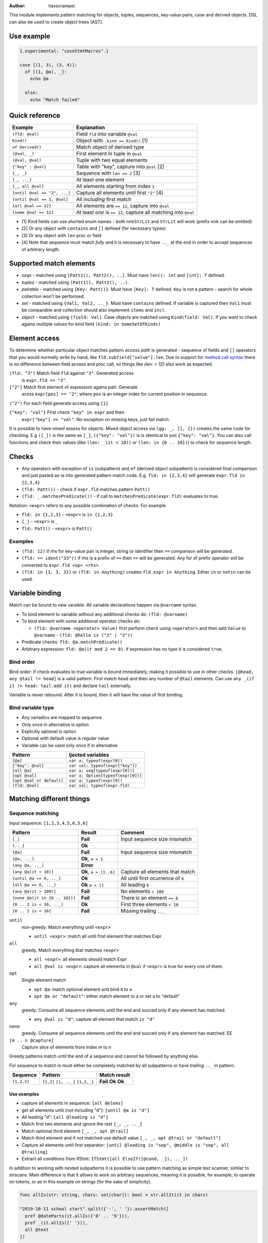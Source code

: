.. raw:: html
  <blockquote><p>
  "you can probably make a macro for that" -- Rika, 22-09-2020 10:41:51
  </p></blockquote>

:Author: haxscramper

This module implements pattern matching for objects, tuples,
sequences, key-value pairs, case and derived objects. DSL can also be
used to create object trees (AST).

Use example
===========


.. code:: nim

    {.experimental: "caseStmtMacros".}

    case [(1, 3), (3, 4)]:
      of [(1, @a), _]:
        echo @a

      else:
        echo "Match failed"


Quick reference
===============

============================= =======================================================
 Example                       Explanation
============================= =======================================================
 ``(fld: @val)``               Field ``fld`` into variable ``@val``
 ``Kind()``                    Object with ``.kind == Kind()`` [1]
 ``of Derived()``              Match object of derived type
 ``(@val, _)``                 First element in tuple in ``@val``
 ``(@val, @val)``              Tuple with two equal elements
 ``{"key" : @val}``            Table with "key", capture into ``@val`` [2]
 ``[_, _]``                    Sequence with ``len == 2`` [3]
 ``[_, .._]``                  At least one element
 ``[_, all @val]``             All elements starting from index ``1``
 ``[until @val == "2", .._]``  Capture all elements *until* first ``"2"`` [4]
 ``[until @val == 1, @val]``   All *including* first match
 ``[all @val == 12]``          All elements are ``== 12``, capture into ``@val``
 ``[some @val == 12]``         At least *one* is ``== 12``, capture all matching into ``@val``
============================= =======================================================

- [1] Kind fields can use shorted enum names - both ``nnkStrLit`` and
  ``StrLit`` will work (prefix ``nnk`` can be omitted)
- [2] Or any object with ``contains`` and ``[]`` defined (for necessary types)
- [3] Or any object with ``len`` proc or field
- [4] Note that sequence must match *fully* and it is necessary to have
  ``.._`` at the end in order to accept sequences of arbitrary length.

Supported match elements
========================

- *seqs* - matched using ``[Patt1(), Patt2(), ..]``. Must have
  ``len(): int`` and ``[int]: T`` defined.
- *tuples* - matched using ``(Patt1(), Patt2(), ..)``.
- *pairable* - matched using ``{Key: Patt()}``. Must have ``[Key]: T``
  defined. ``Key`` is not a pattern - search for whole collection
  won't be performed.
- *set* - matched using ``{Val1, Val2, .._}``. Must have ``contains``
  defined. If variable is captured then ``Val1`` must be comparable
  and collection should also implement ``items`` and ``incl``.
- *object* - matched using ``(field: Val)``. Case objects are matched
  using ``Kind(field: Val)``. If you want to check agains multiple
  values for kind field ``(kind: in SomeSetOfKinds)``

Element access
==============

To determine whether particular object matches pattern *access
path* is generated - sequence of fields and ``[]`` operators that you
would normally write by hand, like ``fld.subfield["value"].len``. Due to
support for `method call syntax
<https://nim-lang.org/docs/manual.html#procedures-method-call-syntax>`_
there is no difference between field access and proc call, so things
like `(len: < 12)` also work as expected.

``(fld: "3")`` Match field ``fld`` against ``"3"``. Generated access
    is ``expr.fld == "3"``.

``["2"]`` Match first element of expression agains patt. Generate
    acess ``expr[pos] == "2"``, where ``pos`` is an integer index for
    current position in sequence.

``("2")`` For each field generate access using ``[1]``

``{"key": "val"}`` First check ``"key" in expr`` and then
    ``expr["key"] == "val"``. No exception on missing keys, just fail
    match.

It is possible to have mixed assess for objects. Mixed object access
via ``(gg: _, [], {})`` creates the same code for checking. E.g ``([_])``
is the same as ``[_]``, ``({"key": "val"})`` is is identical to just
``{"key": "val"}``. You can also call functions and check their values
(like ``(len: _(it < 10))`` or ``(len: in {0 .. 10})``) to check for
sequence length.

Checks
======

- Any operators with exception of ``is`` (subpattern) and ``of`` (derived
  object subpattern) is considered final comparison and just pasted as-is
  into generated pattern match code. E.g. ``fld: in {2,3,4}`` will generate
  ``expr.fld in {2,3,4}``

- ``(fld: Patt())`` - check if ``expr.fld`` matches pattern ``Patt()``

- ``(fld: _.matchesPredicate())`` - if call to
  ``matchesPredicate(expr.fld)`` evaluates to true.

Notation: ``<expr>`` refers to any possible combination of checks. For
example

- ``fld: in {1,2,3}`` - ``<expr>`` is ``in {1,2,3}``
- ``[_]`` - ``<expr>`` is ``_``
- ``fld: Patt()`` - ``<expr>`` is ``Patt()``

Examples
--------

- ``(fld: 12)`` If rhs for key-value pair is integer, string or
  identifier then ``==`` comparison will be generated.
- ``(fld: == ident("33"))`` if rhs is a prefix of ``==`` then ``==`` will
  be generated. Any for of prefix operator will be converted to
  ``expr.fld <op> <rhs>``.
- ``(fld: in {1, 3, 3})`` or ``(fld: in Anything)`` creates ``fld.expr
  in Anything``. Either ``in`` or ``notin`` can be used.

Variable binding
================

Match can be bound to new varaible. All variable declarations happen
via ``@varname`` syntax.

- To bind element to variable without any additional checks do: ``(fld: @varname)``
- To bind element with some additional operator checks do:

  - ``(fld: @varname <operator> Value)`` first perform check using
    ``<operator>`` and then add ``Value`` to ``@varname``
    - ``(fld: @hello is ("2" | "3"))``

- Predicate checks: ``fld: @a.matchPredicate()``
- Arbitrary expression: ``fld: @a(it mod 2 == 0)``. If expression has no
  type it is considered ``true``.

Bind order
----------

Bind order: if check evaluates to true variable is bound immediately,
making it possible to use in other checks. ``[@head, any @tail !=
head]`` is a valid pattern. First match ``head`` and then any number
of ``@tail`` elements. Can use ``any _(if it != head: tail.add it)``
and declare ``tail`` externally.

Variable is never rebound. After it is bound, then it will have the
value of first binding.

Bind variable type
------------------

- Any variadics are mapped to sequence
- Only once in alternative is option
- Explicitly optional is option
- Optional with default value is regular value
- Variable can be used only once if in alternative


========================== =====================================
 Pattern                     Ijected variables
========================== =====================================
 ``[@a]``                    ``var a: typeof(expr[0])``
 ``{"key": @val}``           ``var val: typeof(expr["key"])``
 ``[all @a]``                ``var a: seq[typeof(expr[0])]``
 ``[opt @val]``              ``var a: Option[typeof(expr[0])]``
 ``[opt @val or default]``   ``var a: typeof(expr[0])``
 ``(fld: @val)``             ``var val: typeof(expr.fld)``
========================== =====================================

Matching different things
=========================

Sequence matching
-----------------

Input sequence: ``[1,2,3,4,5,6,5,6]``

================================= ======================== ====================================
 Pattern                           Result                   Comment
================================= ======================== ====================================
 ``[_]``                           **Fail**                 Input sequence size mismatch
 ``[.._]``                         **Ok**
 ``[@a]``                          **Fail**                 Input sequence size mismatch
 ``[@a, .._]``                     **Ok**, ``a = 1``
 ``[any @a, .._]``                 **Error**
 ``[any @a(it < 10)]``             **Ok**, ``a = [1..6]``   Capture all elements that match
 ``[until @a == 6, .._]``          **Ok**                   All until first ocurrence of ``6``
 ``[all @a == 6, .._]``            **Ok** ``a = []``        All leading ``6``
 ``[any @a(it > 100)]``            **Fail**                 No elements ``> 100``
 ``[none @a(it in {6 .. 10})]``    **Fail**                 There is an element ``== 6``
 ``[0 .. 2 is < 10, .._]``         **Ok**                   First three elements ``< 10``
 ``[0 .. 2 is < 10]``              **Fail**                 Missing trailing ``.._``
================================= ======================== ====================================

``until``
    non-greedy. Match everything until ``<expr>``

    - ``until <expr>``: match all until frist element that matches Expr

``all``
    greedy. Match everything that matches ``<expr>``

    - ``all <expr>``: all elements should match Expr

    - ``all @val is <expr>``: capture all elements in ``@val`` if ``<expr>``
      is true for every one of them.
``opt``
    Single element match

    - ``opt @a``: match optional element and bind it to a

    - ``opt @a or "default"``: either match element to a or set a to
      "default"
``any``
    greedy. Consume all sequence elements until the end and
    succed only if any element has matched.

    - ``any @val is "d"``: capture all element that match ``is "d"``

``none``
    greedy. Consume all sequence elements until the end and
    succed only if any element has matched. EE

``[m .. n @capture]``
    Capture slice of elements from index `m` to `n`

Greedy patterns match until the end of a sequence and cannot be
followed by anything else.

For sequence to match is must either be completely matched by all
subpatterns or have trailing ``.._`` in pattern.

============= ============== ==============
 Sequence      Pattern        Match result
============= ============== ==============
 ``[1,2,3]``   ``[1,2]``      **Fail**
               ``[1, .._]``   **Ok**
               ``[1,2,_]``    **Ok**
============= ============== ==============

Use examples
~~~~~~~~~~~~

- capture all elements in sequence: ``[all @elems]``
- get all elements until (not including "d"): ``[until @a is "d"]``
- All leading "d": ``[all @leading is "d"]``
- Match first two elements and ignore the rest ``[_, _, .._]``
- Match optional third element ``[_, _, opt @trail]``
- Match third element and if not matched use default value ``[_, _,
  opt @trail or "default"]``
- Capture all elements until first separator: ``[until @leading is
  "sep", @middle is "sep", all @trailing]``
- Extract all conditions from IfStmt: ``IfStmt([all ElseIf([@cond,
  _]), .._])``


In addition to working with nested subpatterns it is possible to use
pattern matching as simple text scanner, similar to strscans. Main
difference is that it allows to work on arbitrary sequences, meaning it is
possible, for example, to operate on tokens, or as in this example on
strings (for the sake of simplicity).

.. code:: nim

    func allIs(str: string, chars: set[char]): bool = str.allIt(it in chars)

    "2019-10-11 school start".split({'-', ' '}).assertMatch([
      pref @dateParts(it.allIs({'0' .. '9'})),
      pref _(it.allIs({' '})),
      all @text
    ])

    doAssert dateParts == @["2019", "10", "11"]
    doAssert text == @["school", "start"]

Tuple matching
--------------

Input tuple: ``(1, 2, "fa")``

============================ ========== ============
 Pattern                      Result      Comment
============================ ========== ============
 ``(_, _, _)``                **Ok**      Match all
 ``(@a, @a, _)``              **Fail**
 ``(@a is (1 | 2), @a, _)``   **Error**
 ``(1, 1 | 2, _)``            **Ok**
============================ ========== ============

There are not a lot of features implemented for tuple matching, though it
should be noted that `:=` operator can be quite handy when it comes to
unpacking nested tuples -

.. code:: nim

    (@a, (@b, _), _) := ("hello", ("world", 11), 0.2)

Object matching
---------------

For matching object fields you can use ``(fld: value)`` -

.. code:: nim

    type
      Obj = object
        fld1: int8

    func len(o: Obj): int = 0

    case Obj():
      of (fld1: < -10):
        discard

      of (len: > 10):
        # can use results of function evaluation as fields - same idea as
        # method call syntax in regular code.
        discard

      of (fld1: in {1 .. 10}):
        discard

      of (fld1: @capture):
        doAssert capture == 0

Variant object matching
-----------------------

Matching on ``.kind`` field is a very common operation and has special
syntax sugar - ``ForStmt()`` is functionally equivalent to ``(kind:
nnkForStmt)``, but much more concise.

`nnk` pefix can be omitted - in general if your enum field name folows
`nep1` naming `conventions
<https://nim-lang.org/docs/nep1.html#introduction-naming-conventions>`_
(each enum name starts with underscore prefix (common for all enum
elements), followed PascalCase enum name.


Input AST

.. code:: nim

    ForStmt
      Ident "i"
      Infix
        Ident ".."
        IntLit 1
        IntLit 10
      StmtList
        Command
          Ident "echo"
          IntLit 12

- ``ForStmt([== ident("i"), .._])`` Only for loops with ``i`` as
  variable
- ``ForStmt([@a is Ident(), .._])`` Capture for loop variable
- ``ForStmt([@a.isTuple(), .._])`` for loops in which first subnode
  satisfies predicate ``isTuple()``. Bind match to ``a``
- ``ForStmt([_, _, (len: in {1 .. 10})])`` between one to ten
  statements in the for loop body

Custom unpackers
----------------

It is possible to unpack regular object using tuple matcher syntax - in
this case overload for ``[]`` operator must be provided that accepts
``static[FieldIndex]`` argument and returns a field.

.. code:: nim

    type
      Point = object
        x: int
        y: int

    proc `[]`(p: Point, idx: static[FieldIndex]): auto =
      when idx == 0:
        p.x
      elif idx == 1:
        p.y
      else:
        static:
          error("Cannot unpack `Point` into three-tuple")

    let point = Point(x: 12, y: 13)

    (@x, @y) := point

    assertEq x, 12
    assertEq y, 13

Note ``auto`` return type for ``[]`` proc - it is necessary if different
types of fields might be returned on tuple unpacking, but not mandatory.

If different fields have varying types ``when`` **must** and ``static`` be
used to allow for compile-time code selection.

Ref object matching
-------------------

It is also possible to match derived ``ref`` objects with patterns using
``of`` operator. It allows for runtime selection of different derived
types.

Note that ``of`` operator is necessary for distinguishing between multiple
derived objects, or getting fields that are present only in derived types.
In addition it performs ``isNil()`` check in the object, so it might be
used in cases when you are not dealing with derived types.

Due to ``isNil()`` check this pattern only makes sense when working with
``ref`` objects.

.. code:: nim

    type
      Base1 = ref object of RootObj
        fld: int

      First1 = ref object of Base1
        first: float

      Second1 = ref object of Base1
        second: string

    let elems: seq[Base1] = @[
      Base1(fld: 123),
      First1(fld: 456, first: 0.123),
      Second1(fld: 678, second: "test"),
      nil
    ]

    for elem in elems:
      case elem:
        of of First1(fld: @capture1, first: @first):
          # Only capture `Frist1` elements
          doAssert capture1 == 456
          doAssert first == 0.123

        of of Second1(fld: @capture2, second: @second):
          # Capture `second` field in derived object
          doAssert capture2 == 678
          doAssert second == "test"

        of of Base1(fld: @default):
          # Match all *non-nil* base elements
          doAssert default == 123

        else:
          doAssert isNil(elem)


..
   Matching for ref objects is not really different from regular one - the
   only difference is that you need to use ``of`` operator explicitly. For
   example, if you want to do ``case`` match for different object kinds - and

   .. code:: nim

       case Obj():
         of of StmtList(subfield: @capture):
           # do something with `capture`

   You can use ``of`` as prefix operator - things like ``{12 : of
   SubRoot(fld1: @fld1)}``, or  ``[any of Derived()]``.


KV-pairs matching
-----------------

Input json string

.. code:: json

    {"menu": {
      "id": "file",
      "value": "File",
      "popup": {
        "menuitem": [
          {"value": "New", "onclick": "CreateNewDoc()"},
          {"value": "Open", "onclick": "OpenDoc()"},
          {"value": "Close", "onclick": "CloseDoc()"}
        ]
      }
    }}

- Get input ``["menu"]["file"]`` from node and

.. code:: nim
    case inj:
      of {"menu" : {"file": @file is JString()}}:
        # ...
      else:
        raiseAssert("Expected [menu][file] as string, but found " & $inj)

Option matching
---------------

``Some(@x)`` and ``None()`` is a special case that will be rewritten into
``(isSome: true, get: @x)`` and ``(isNone: true)`` respectively. This is
made to allow better integration with optional types.  [9]_ .

Tree construction
=================

``makeTree`` provides 'reversed' implementation of pattern matching,
which allows to *construct* tree from pattern, using variables.
Example of use

.. code:: nim

    type
      HtmlNodeKind = enum
        htmlBase = "base"
        htmlHead = "head"
        htmlLink = "link"

      HtmlNode = object
        kind*: HtmlNodeKind
        text*: string
        subn*: seq[HtmlNode]

    func add(n: var HtmlNode, s: HtmlNode) = n.subn.add s

    discard makeTree(HtmlNode):
      base:
        link(text: "hello")

In order to construct tree, ``kind=`` and ``add`` have to be defined.
Internally DSL just creats resulting object, sets ``kind=`` and then
repeatedly ``add`` elements to it. In order to properties for objects
either the field has to be exported, or ``fld=`` has to be defined
(where ``fld`` is the name of property you want to set).
